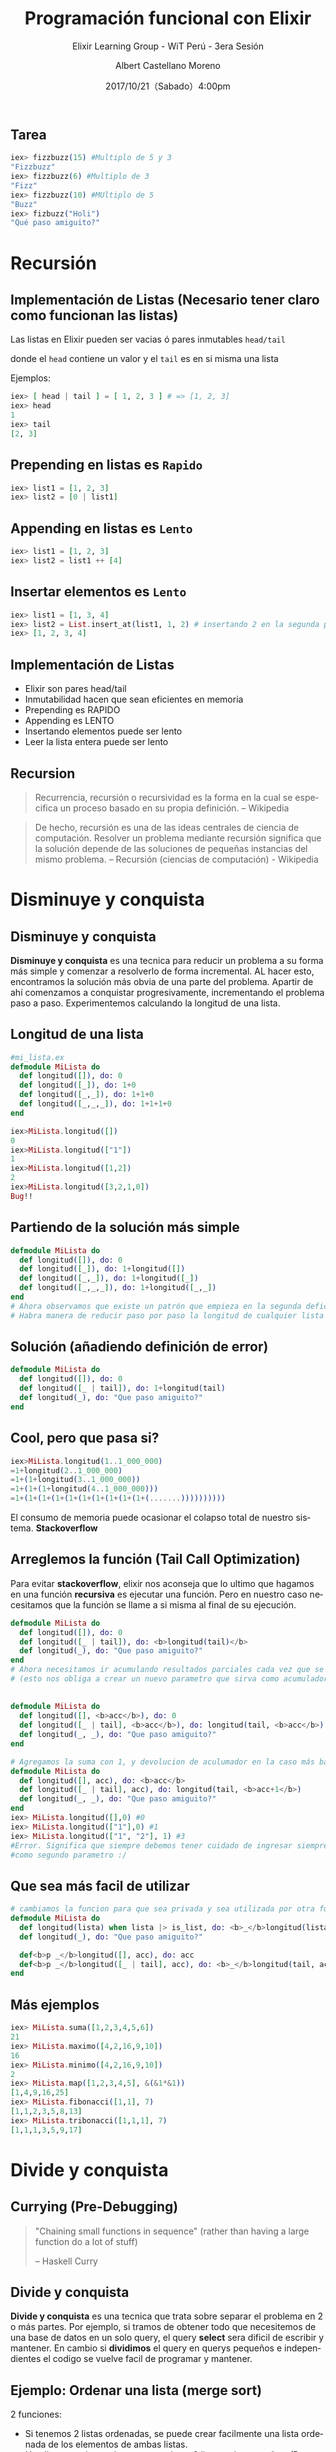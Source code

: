 #+TITLE: Programación funcional con Elixir
#+SUBTITLE: Elixir Learning Group - WiT Perú - 3era Sesión
#+DATE: 2017/10/21（Sabado）4:00pm
#+AUTHOR: Albert Castellano Moreno
#+EMAIL: acastemoreno@gmail.com
#+OPTIONS: author:t c:nil creator:comment d:(not "LOGBOOK") date:t
#+OPTIONS: e:t email:nil f:t inline:t num:nil p:nil pri:nil stat:t
#+OPTIONS: tags:t tasks:t tex:t timestamp:t toc:nil todo:t |:t
#+CREATOR: Emacs 25.2.1
#+DESCRIPTION:
#+EXCLUDE_TAGS: noexport
#+KEYWORDS:
#+LANGUAGE: es
#+SELECT_TAGS: export

#+GITHUB: http://github.com/acastemoreno

#+FAVICON: images/elixir.png
#+ICON: images/elixir.png

** Tarea
#+BEGIN_SRC elixir
iex> fizzbuzz(15) #Multiplo de 5 y 3
"Fizzbuzz"
iex> fizzbuzz(6) #Multiplo de 3
"Fizz"
iex> fizzbuzz(10) #MUltiplo de 5
"Buzz"
iex> fizbuzz("Holi")
"Qué paso amiguito?"
#+END_SRC

* Recursión
  :PROPERTIES:
  :SLIDE:    segue dark quote
  :ASIDE:    right bottom
  :ARTICLE:  flexbox vleft auto-fadein
  :END:

** Implementación de Listas (Necesario tener claro como funcionan las listas)
Las listas en Elixir pueden ser vacias ó pares inmutables =head/tail=

donde el =head= contiene un valor y el =tail= es en si misma una lista

Ejemplos:
#+BEGIN_SRC elixir
iex> [ head | tail ] = [ 1, 2, 3 ] # => [1, 2, 3]
iex> head
1
iex> tail
[2, 3]
#+END_SRC

** Prepending en listas es =Rapido=
#+BEGIN_SRC elixir
iex> list1 = [1, 2, 3]
iex> list2 = [0 | list1]
#+END_SRC
#+BEGIN_CENTER
#+ATTR_HTML: :width 700px
[[file:images/prepending.png]]
#+END_CENTER

** Appending en listas es =Lento=
#+BEGIN_SRC elixir
iex> list1 = [1, 2, 3]
iex> list2 = list1 ++ [4]
#+END_SRC
#+BEGIN_CENTER
#+ATTR_HTML: :width 700px
[[file:images/appending.png]]
#+END_CENTER

** Insertar elementos es =Lento=
#+BEGIN_SRC elixir
iex> list1 = [1, 3, 4]
iex> list2 = List.insert_at(list1, 1, 2) # insertando 2 en la segunda posicion
iex> [1, 2, 3, 4]
#+END_SRC
#+BEGIN_CENTER
#+ATTR_HTML: :width 700px
[[file:images/insert_list.png]]
#+END_CENTER

** Implementación de Listas
- Elixir son pares head/tail
- Inmutabilidad hacen que sean eficientes en memoria
- Prepending es RAPIDO
- Appending es LENTO
- Insertando elementos puede ser lento
- Leer la lista entera puede ser lento

** Recursion
#+BEGIN_QUOTE
Recurrencia, recursión o recursividad es la forma en la cual se especifica un proceso basado en su propia definición.
  -- Wikipedia
#+END_QUOTE
#+BEGIN_QUOTE
De hecho, recursión es una de las ideas centrales de ciencia de computación. Resolver un problema mediante recursión significa que la solución depende de las soluciones de pequeñas instancias del mismo problema.
 -- Recursión (ciencias de computación) - Wikipedia
#+END_QUOTE


* Disminuye y conquista
  :PROPERTIES:
  :SLIDE:    segue dark quote
  :ASIDE:    right bottom
  :ARTICLE:  flexbox vleft auto-fadein
  :END:

** Disminuye y conquista
*Disminuye y conquista* es una tecnica para reducir un problema a su forma más simple y comenzar a resolverlo de forma incremental. AL hacer esto, encontramos la solución más obvia de una parte del problema. Apartir de ahí comenzamos a conquistar progresivamente, incrementando el problema paso a paso. Experimentemos calculando la longitud de una lista.

** Longitud de una lista
#+BEGIN_SRC elixir
#mi_lista.ex
defmodule MiLista do
  def longitud([]), do: 0
  def longitud([_]), do: 1+0
  def longitud([_,_]), do: 1+1+0
  def longitud([_,_,_]), do: 1+1+1+0
end

iex>MiLista.longitud([])
0
iex>MiLista.longitud(["1"])
1
iex>MiLista.longitud([1,2])
2
iex>MiLista.longitud([3,2,1,0])
Bug!!
#+END_SRC

** Partiendo de la solución más simple
#+BEGIN_SRC elixir
defmodule MiLista do
  def longitud([]), do: 0
  def longitud([_]), do: 1+longitud([])
  def longitud([_,_]), do: 1+longitud([_])
  def longitud([_,_,_]), do: 1+longitud([_,_])
end
# Ahora observamos que existe un patrón que empieza en la segunda defición de longitud.
# Habra manera de reducir paso por paso la longitud de cualquier lista ?
#+END_SRC

** Solución (añadiendo definición de error)
#+BEGIN_SRC elixir
defmodule MiLista do
  def longitud([]), do: 0
  def longitud([_ | tail]), do: 1+longitud(tail)
  def longitud(_), do: "Que paso amiguito?"
end
#+END_SRC

** Cool, pero que pasa si?
#+BEGIN_SRC elixir
iex>MiLista.longitud(1..1_000_000)
=1+longitud(2..1_000_000)
=1+(1+longitud(3..1_000_000))
=1+(1+(1+longitud(4..1_000_000)))
=1+(1+(1+(1+(1+(1+(1+(1+(1+(1+(.......))))))))))
#+END_SRC
El consumo de memoria puede ocasionar el colapso total de nuestro sistema. *Stackoverflow*
** Arreglemos la función (Tail Call Optimization)
Para evitar *stackoverflow*, elixir nos aconseja que lo ultimo que hagamos en una función *recursiva* es ejecutar una función.
Pero en nuestro caso necesitamos que la función se llame a si misma al final de su ejecución.

#+BEGIN_SRC elixir
defmodule MiLista do
  def longitud([]), do: 0
  def longitud([_ | tail]), do: <b>longitud(tail)</b>
  def longitud(_), do: "Que paso amiguito?"
end
# Ahora necesitamos ir acumulando resultados parciales cada vez que se reduzca
# (esto nos obliga a crear un nuevo parametro que sirva como acumulador)
#+END_SRC
** 
#+BEGIN_SRC elixir
defmodule MiLista do
  def longitud([], <b>acc</b>), do: 0
  def longitud([_ | tail], <b>acc</b>), do: longitud(tail, <b>acc</b>)
  def longitud(_, _), do: "Que paso amiguito?"
end
#+END_SRC

#+BEGIN_SRC elixir
# Agregamos la suma con 1, y devolucion de aculumador en la caso más basico 
defmodule MiLista do
  def longitud([], acc), do: <b>acc</b>
  def longitud([_ | tail], acc), do: longitud(tail, <b>acc+1</b>)
  def longitud(_, _), do: "Que paso amiguito?"
end
iex> MiLista.longitud([],0) #0
iex> MiLista.longitud(["1"],0) #1
iex> MiLista.longitud(["1", "2"], 1) #3
#Error. Significa que siempre debemos tener cuidado de ingresar siempre 0
#como segundo parametro :/
#+END_SRC

** Que sea más facil de utilizar 
#+BEGIN_SRC elixir
# cambiamos la funcion para que sea privada y sea utilizada por otra función
defmodule MiLista do
  def longitud(lista) when lista |> is_list, do: <b>_</b>longitud(lista, 0)
  def longitud(_), do: "Que paso amiguito?"

  def<b>p _</b>longitud([], acc), do: acc
  def<b>p _</b>longitud([_ | tail], acc), do: <b>_</b>longitud(tail, acc+1)
end
#+END_SRC

** Más ejemplos
#+BEGIN_SRC elixir
iex> MiLista.suma([1,2,3,4,5,6])
21
iex> MiLista.maximo([4,2,16,9,10])
16
iex> MiLista.minimo([4,2,16,9,10])
2
iex> MiLista.map([1,2,3,4,5], &(&1*&1))
[1,4,9,16,25]
iex> MiLista.fibonacci([1,1], 7)
[1,1,2,3,5,8,13]
iex> MiLista.tribonacci([1,1,1], 7)
[1,1,1,3,5,9,17]
#+END_SRC

* Divide y conquista
  :PROPERTIES:
  :SLIDE:    segue dark quote
  :ASIDE:    right bottom
  :ARTICLE:  flexbox vleft auto-fadein
  :END:

** Currying (Pre-Debugging)
  :PROPERTIES:
  :ARTICLE: smaller
  :END:
#+BEGIN_QUOTE
"Chaining small functions in sequence" (rather than having a large function do a lot of stuff)

   -- Haskell Curry
#+END_QUOTE
#+BEGIN_CENTER
#+ATTR_HTML: :Width 250px
[[file:images/HaskellBCurry.jpg]]
#+END_CENTER

** Divide y conquista
*Divide y conquista* es una tecnica que trata sobre separar el problema en 2 o más partes. Por ejemplo, si tramos de obtener todo que necesitemos de una base de datos en un solo query, el query *select* sera dificil de escribir y mantener. En cambio si *dividimos* el query en querys pequeños e independientes el codigo se vuelve facil de programar y mantener.

** Ejemplo: Ordenar una lista (merge sort)
2 funciones:
- Si tenemos 2 listas ordenadas, se puede crear facilmente una lista ordenada de los elementos de ambas listas.
- Una lista grande puede ser separada en 2 listas más pequeñas. (Procesar listas de menor longitud es más facil)

** 1era función (merge)
#+BEGIN_SRC elixir
merge([<b>5</b>, 9], [<b>1</b>, 4, 5])
[1 | merge([<b>5</b>, 9], [<b>4</b>, 5])]
[1, 4 | merge([<b>5</b>, 9], [<b>5</b>])]
[1, 4, 5 | merge([<b>9</b>], [<b>5</b>])]
[1, 4, 5, 5 | merge([<b>9</b>], [])]
[1, 4, 5, 5, 9]
#+END_SRC

** 1era funcion (merge)
#+BEGIN_SRC elixir
defmodule Ordenar do
  defp merge([], lista_b), do: lista_b
  defp merge(lista_a, []), do: lista_a
  defp merge([head_a | tail_a], lista_b = [head_b | _]) when head_a <= head_b do
    [head_a | merge(tail_a, lista_b)]
  end
  defp merge(lista_a = [head_a | _], [head_b | tail_b]) when head_a > head_b do
    [head_b | merge(lista_a, tail_b)]
  end
end
#+END_SRC

** 2da funcion (ascendente)
#+BEGIN_SRC elixir
defmodule Ordenar do
  def ascendente([]), do: []
  def ascendente([a]), do: [a]
  def ascendente(lista) do
    mitad = div(Enum.count(lista), 2)
    {lista_a, lista_b} = Enum.split(lista, mitad)
    merge(
      ascendente(lista_a),
      ascentente(lista_b)
    )
  end
end
#+END_SRC
** Paso por paso
#+BEGIN_SRC elixir
ascendente([9,5,1,5,4])
merge(ascendente([9,5]), ascendente([1,5,4]))
merge(merge([9], [5]), merge(ascedente([1,5], [4])))
merge(merge([9], [5]), merge(merge([1], [5]), [4]))
merge([5, 9], merge([1, 5], [4]))
merge([5, 9], [1, 4, 5])
[1, 4, 5, 5, 9]
#+END_SRC
* Gracias ˊ・ω・ˋ
:PROPERTIES:
:SLIDE: thank-you-slide segue
:ASIDE: right
:ARTICLE: flexbox vleft auto-fadein
:END:
